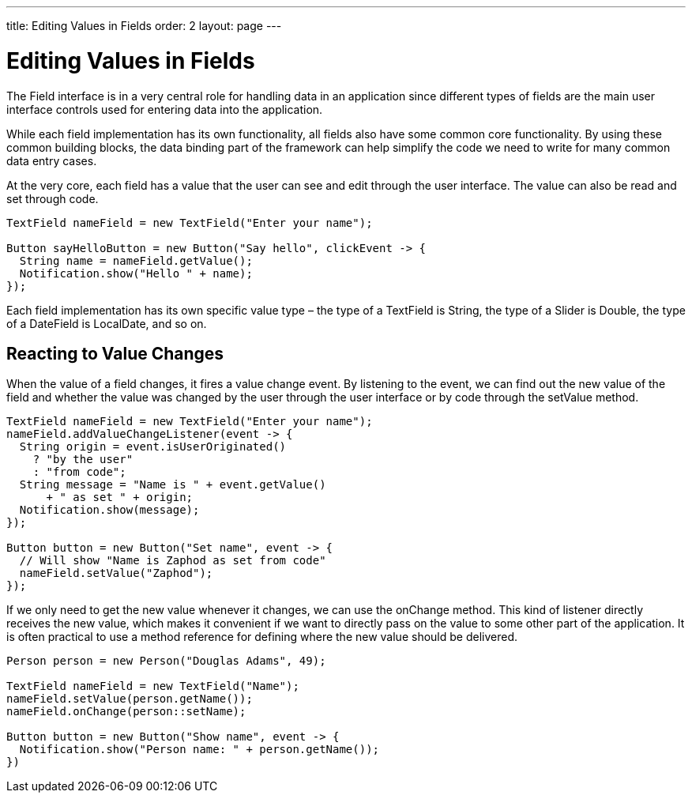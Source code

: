 ---
title: Editing Values in Fields
order: 2
layout: page
---

[[datamodel.fields]]
= Editing Values in Fields

The [interfacename]#Field# interface is in a very central role for handling data in an application since different types of fields are the main user interface controls used for entering data into the application.

While each field implementation has its own functionality, all fields also have some common core functionality.
By using these common building blocks, the data binding part of the framework can help simplify the code we need to write for many common data entry cases.

At the very core, each field has a value that the user can see and edit through the user interface.
The value can also be read and set through code.

[source,java]
----
TextField nameField = new TextField("Enter your name");

Button sayHelloButton = new Button("Say hello", clickEvent -> {
  String name = nameField.getValue();
  Notification.show("Hello " + name);
});
----

Each field implementation has its own specific value type – the type of a [classname]#TextField# is [classname]#String#, the type of a [classname]#Slider# is [classname]#Double#, the type of a [classname]#DateField# is [classname]#LocalDate#, and so on.

== Reacting to Value Changes

When the value of a field changes, it fires a value change event.
By listening to the event, we can find out the new value of the field and whether the value was changed by the user through the user interface or by code through the [methodname]#setValue# method.

[source,java]
----
TextField nameField = new TextField("Enter your name");
nameField.addValueChangeListener(event -> {
  String origin = event.isUserOriginated()
    ? "by the user"
    : "from code";
  String message = "Name is " + event.getValue()
      + " as set " + origin;
  Notification.show(message);
});

Button button = new Button("Set name", event -> {
  // Will show "Name is Zaphod as set from code"
  nameField.setValue("Zaphod");
});
----

If we only need to get the new value whenever it changes, we can use the [methodname]#onChange# method.
This kind of listener directly receives the new value, which makes it convenient if we want to directly pass on the value to some other part of the application.
It is often practical to use a method reference for defining where the new value should be delivered.

[source,java]
----
Person person = new Person("Douglas Adams", 49);

TextField nameField = new TextField("Name");
nameField.setValue(person.getName());
nameField.onChange(person::setName);

Button button = new Button("Show name", event -> {
  Notification.show("Person name: " + person.getName());
})
----
